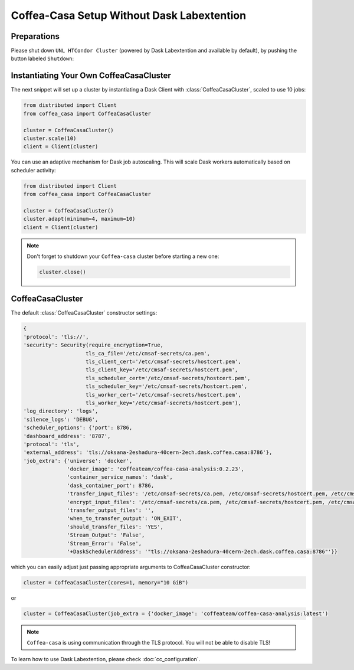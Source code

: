 .. _setup:

.. py:currentmodule:: coffea_casa


Coffea-Casa Setup Without Dask Labextention
============


Preparations
-----------

Please shut down ``UNL HTCondor Cluster`` (powered by Dask Labextention and available by default), by pushing the button labeled ``Shutdown``:


.. image:: _static/coffea-casa-labext.png
   :alt: Default Dask Labextention powered cluster available Coffea-casa Analysis Facility @ T2 Nebraska
   :width: 50%
   :align: center


Instantiating Your Own CoffeaCasaCluster
-----------

The next snippet will set up a cluster by instantiating a Dask Client with :class:`CoffeaCasaCluster`, scaled to use 10 jobs:

.. code-block:: python

    from distributed import Client
    from coffea_casa import CoffeaCasaCluster

    cluster = CoffeaCasaCluster()
    cluster.scale(10)
    client = Client(cluster)

You can use an adaptive mechanism for Dask job autoscaling. This will scale Dask workers automatically based on scheduler activity:

.. code-block:: python

    from distributed import Client
    from coffea_casa import CoffeaCasaCluster

    cluster = CoffeaCasaCluster()
    cluster.adapt(minimum=4, maximum=10)
    client = Client(cluster)


.. note::

   Don't forget to shutdown your ``Coffea-casa`` cluster before starting a new one:

   .. code-block:: python

       cluster.close()


CoffeaCasaCluster
--------------


The default :class:`CoffeaCasaCluster` constructor settings:

.. code-block:: python

  {
  'protocol': 'tls://',
  'security': Security(require_encryption=True,
                      tls_ca_file='/etc/cmsaf-secrets/ca.pem',
                      tls_client_cert='/etc/cmsaf-secrets/hostcert.pem',
                      tls_client_key='/etc/cmsaf-secrets/hostcert.pem',
                      tls_scheduler_cert='/etc/cmsaf-secrets/hostcert.pem',
                      tls_scheduler_key='/etc/cmsaf-secrets/hostcert.pem',
                      tls_worker_cert='/etc/cmsaf-secrets/hostcert.pem',
                      tls_worker_key='/etc/cmsaf-secrets/hostcert.pem'),
  'log_directory': 'logs',
  'silence_logs': 'DEBUG',
  'scheduler_options': {'port': 8786,
  'dashboard_address': '8787',
  'protocol': 'tls',
  'external_address': 'tls://oksana-2eshadura-40cern-2ech.dask.coffea.casa:8786'},
  'job_extra': {'universe': 'docker',
                'docker_image': 'coffeateam/coffea-casa-analysis:0.2.23',
                'container_service_names': 'dask',
                'dask_container_port': 8786,
                'transfer_input_files': '/etc/cmsaf-secrets/ca.pem, /etc/cmsaf-secrets/hostcert.pem, /etc/cmsaf-secrets/xcache_token',
                'encrypt_input_files': '/etc/cmsaf-secrets/ca.pem, /etc/cmsaf-secrets/hostcert.pem, /etc/cmsaf-secrets/xcache_token',
                'transfer_output_files': '',
                'when_to_transfer_output': 'ON_EXIT',
                'should_transfer_files': 'YES',
                'Stream_Output': 'False',
                'Stream_Error': 'False',
                '+DaskSchedulerAddress': '"tls://oksana-2eshadura-40cern-2ech.dask.coffea.casa:8786"'}}

which you can easily adjust just passing appropriate arguments to CoffeaCasaCluster constructor:

.. code-block:: python

    cluster = CoffeaCasaCluster(cores=1, memory="10 GiB")

or

.. code-block:: python

    cluster = CoffeaCasaCluster(job_extra = {'docker_image': 'coffeateam/coffea-casa-analysis:latest')


.. note::

    ``Coffea-casa`` is using communication through the TLS protocol. You will not be able to disable TLS!


To learn how to use Dask Labextention, please check :doc:`cc_configuration`.

